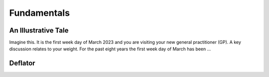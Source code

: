 Fundamentals
============

.. _fundamentals:

.. raw:: html

	<br>

An Illustrative Tale
--------------------

Imagine this.  It is the first week day of March 2023 and you are visiting your new general practitioner (GP).  A key discussion relates to your weight.  For the past eight years the first week day of March has been ...



Deflator
--------

.. raw:: html

	<script src="../_static/js/expenditure/fundamentals/deflator.js" type="text/javascript"></script>
	<div id="container0005" style="height: 465px; width: 435px;  margin: 0 auto"></div>

.. raw:: html

	<br>
	<br>
	<br>
	<br>